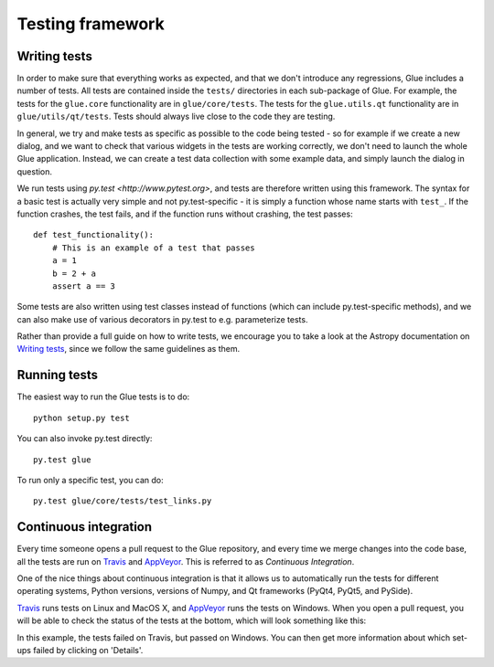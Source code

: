 Testing framework
=================

Writing tests
-------------

In order to make sure that everything works as expected, and that we don't
introduce any regressions, Glue includes a number of tests. All tests are
contained inside the ``tests/`` directories in each sub-package of Glue. For
example, the tests for the ``glue.core`` functionality are in
``glue/core/tests``. The tests for the ``glue.utils.qt`` functionality are in
``glue/utils/qt/tests``. Tests should always live close to the code they are
testing.

In general, we try and make tests as specific as possible to the code being tested - so for example if we create a new dialog, and we want to check that various widgets in the tests are working correctly, we don't need to launch the whole Glue application. Instead, we can create a test data collection with some example data, and simply launch the dialog in question.

We run tests using `py.test <http://www.pytest.org>`, and tests are therefore written using this framework. The syntax for a basic test is actually very simple and not py.test-specific - it is simply a function whose name starts with ``test_``. If the function crashes, the test fails, and if the function runs without crashing, the test passes:: 

    def test_functionality():
        # This is an example of a test that passes
        a = 1
        b = 2 + a
        assert a == 3
        
Some tests are also written using test classes instead of functions (which
can include py.test-specific methods), and we can also make use of various decorators in py.test to e.g. parameterize tests.

Rather than provide a full guide on how to write tests, we encourage you to take a look at the Astropy documentation on `Writing tests <http://docs.astropy.org/en/latest/development/testguide.html#writing-tests>`_, since we follow the same guidelines as them.

Running tests
-------------

The easiest way to run the Glue tests is to do::

    python setup.py test
    
You can also invoke py.test directly::

    py.test glue
    
To run only a specific test, you can do::

    py.test glue/core/tests/test_links.py
    
Continuous integration
----------------------

Every time someone opens a pull request to the Glue repository, and every time
we merge changes into the code base, all the tests are run on `Travis
<http://travis-ci.org>`_ and `AppVeyor <http://www.appveyor.com/>`_. This is
referred to as *Continuous Integration*.

One of the nice things about continuous integration is that it allows us to
automatically run the tests for different operating systems, Python versions,
versions of Numpy, and Qt frameworks (PyQt4, PyQt5, and PySide).

`Travis <http://travis-ci.org>`_ runs tests on Linux and MacOS X, and `AppVeyor
<http://www.appveyor.com/>`_ runs the tests on Windows. When you open a pull
request, you will be able to check the status of the tests at the bottom, which
will look something like this:

.. image:: ci_status.png

In this example, the tests failed on Travis, but passed on Windows. You can
then get more information about which set-ups failed by clicking on 'Details'.




        
        
        